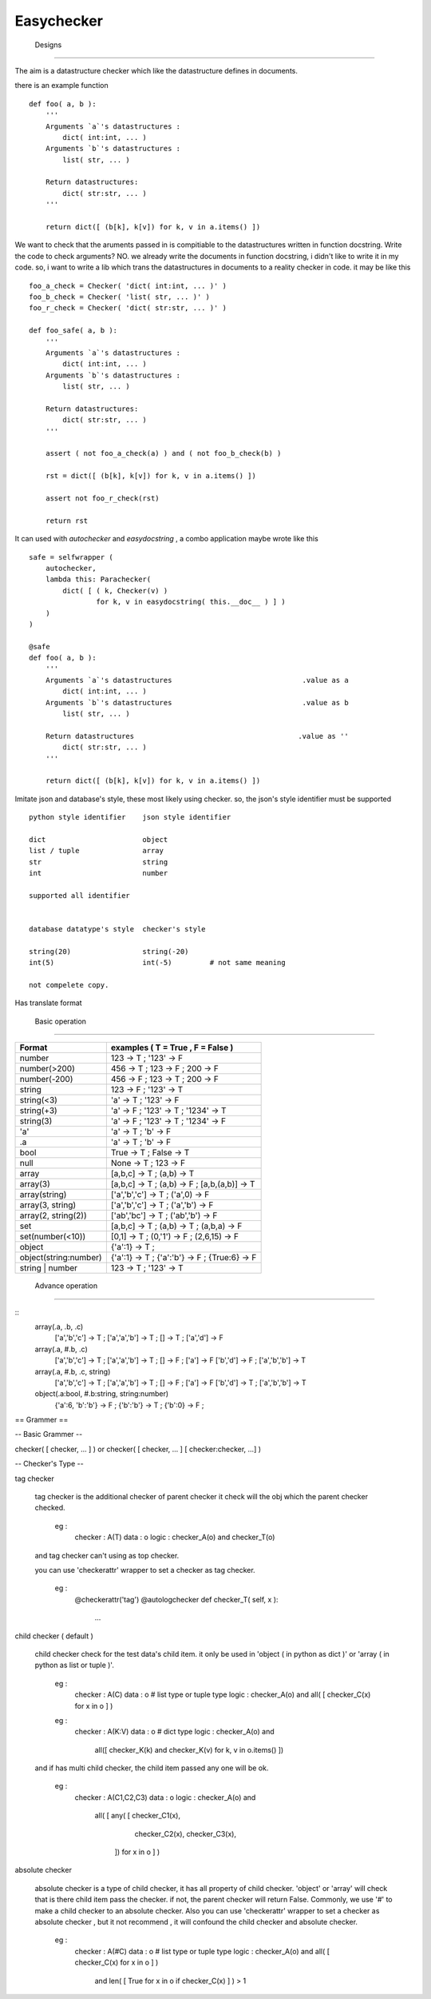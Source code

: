 =========================
 Easychecker
=========================




 Designs
=========================

The aim is a datastructure checker which like the datastructure defines in
documents.

there is an example function ::
    
    def foo( a, b ):
        '''
        Arguments `a`'s datastructures :
            dict( int:int, ... )
        Arguments `b`'s datastructures :
            list( str, ... )
            
        Return datastructures:
            dict( str:str, ... )
        '''
        
        return dict([ (b[k], k[v]) for k, v in a.items() ])
        
We want to check that the aruments passed in is compitiable to the
datastructures written in function docstring. Write the code to check arguments?
NO. we already write the documents in function docstring, i didn't like to
write it in my code. so, i want to write a lib which trans the datastructures
in documents to a reality checker in code. it may be like this ::
    
    foo_a_check = Checker( 'dict( int:int, ... )' )
    foo_b_check = Checker( 'list( str, ... )' )
    foo_r_check = Checker( 'dict( str:str, ... )' )
    
    def foo_safe( a, b ):
        '''
        Arguments `a`'s datastructures :
            dict( int:int, ... )
        Arguments `b`'s datastructures :
            list( str, ... )
            
        Return datastructures:
            dict( str:str, ... )
        '''
        
        assert ( not foo_a_check(a) ) and ( not foo_b_check(b) )
        
        rst = dict([ (b[k], k[v]) for k, v in a.items() ])
        
        assert not foo_r_check(rst)
        
        return rst

It can used with `autochecker` and `easydocstring` , a combo application
maybe wrote like this ::
    
    safe = selfwrapper (
        autochecker,
        lambda this: Parachecker(
            dict( [ ( k, Checker(v) )
                    for k, v in easydocstring( this.__doc__ ) ] )
        )
    )
    
    @safe
    def foo( a, b ):
        '''
        Arguments `a`'s datastructures                               .value as a
            dict( int:int, ... )
        Arguments `b`'s datastructures                               .value as b
            list( str, ... )
            
        Return datastructures                                       .value as ''
            dict( str:str, ... )
        '''
        
        return dict([ (b[k], k[v]) for k, v in a.items() ])
    
Imitate json and database's style, these most likely using checker.
so, the json's style identifier must be supported ::
        
        python style identifier    json style identifier
        
        dict                       object
        list / tuple               array
        str                        string
        int                        number
        
        supported all identifier
        
        
        database datatype's style  checker's style
        
        string(20)                 string(-20)
        int(5)                     int(-5)         # not same meaning
        
        not compelete copy.
        
        
Has translate format



 Basic operation
-------------------------

============================   =================================================
Format                         examples ( T = True , F = False )
============================   =================================================
number                         123 -> T ; '123' -> F
number(>200)                   456 -> T ; 123 -> F ; 200 -> F
number(-200)                   456 -> F ; 123 -> T ; 200 -> F
string                         123 -> F ; '123' -> T
string(<3)                     'a' -> T ; '123' -> F
string(+3)                     'a' -> F ; '123' -> T ; '1234' -> T
string(3)                      'a' -> F ; '123' -> T ; '1234' -> F
'a'                            'a' -> T ; 'b' -> F
.a                             'a' -> T ; 'b' -> F
bool                           True -> T ; False -> T
null                           None -> T ; 123 -> F
array                          [a,b,c] -> T ; (a,b) -> T
array(3)                       [a,b,c] -> T ; (a,b) -> F ; [a,b,(a,b)] -> T
array(string)                  ['a','b','c'] -> T ; ('a',0) -> F
array(3, string)               ['a','b','c'] -> T ; ('a','b') -> F
array(2, string(2))            ['ab','bc'] -> T ; ('ab','b') -> F
set                            [a,b,c] -> T ; (a,b) -> T ; (a,b,a) -> F
set(number(<10))               [0,1] -> T ; (0,'1') -> F ; (2,6,15) -> F
object                         {'a':1} -> T ;
object(string:number)          {'a':1} -> T ; {'a':'b'} -> F ; {True:6} -> F
string | number                123 -> T ; '123' -> T
============================   =================================================



 Advance operation
-------------------------

::
    array(.a, .b, .c)
           ['a','b','c'] -> T ; ['a','a','b'] -> T ; [] -> T ; ['a','d'] -> F
    array(.a, #.b, .c)
           ['a','b','c'] -> T ; ['a','a','b'] -> T ; [] -> F ; ['a'] -> F
           ['b','d'] -> F ; ['a','b','b'] -> T
    array(.a, #.b, .c, string)
           ['a','b','c'] -> T ; ['a','a','b'] -> T ; [] -> F ; ['a'] -> F
           ['b','d'] -> T ; ['a','b','b'] -> T
    object(.a:bool, #.b:string, string:number)
           {'a':6, 'b':'b'} -> F ; {'b':'b'} -> T ; {'b':0} -> F ;



== Grammer ==

-- Basic Grammer --

checker( [ checker, ... ] ) or \
checker( [ checker, ... ] [ checker:checker, ...] )

-- Checker's Type --

tag checker
    
    tag checker is the additional checker of parent checker
    it check will the obj which the parent checker checked.
    
      eg :
        checker : A(T)
        data    : o
        logic   : checker_A(o) and checker_T(o)
    
    and tag checker can't using as top checker.
    
    you can use 'checkerattr' wrapper to set a checker as tag checker.
    
      eg :
        @checkerattr('tag')
        @autologchecker
        def checker_T( self, x ):
            ...
        
    
child checker ( default )
    
    child checker check for the test data's child item.
    it only be used in 'object ( in python as dict )' or
    'array ( in python as list or tuple )'.
    
      eg :
        checker : A(C)
        data    : o # list type or tuple type
        logic   : checker_A(o) and all( [ checker_C(x) for x in o ] )
    
      eg :
        checker : A(K:V)
        data    : o # dict type
        logic   : checker_A(o) and \
                  all([ checker_K(k) and checker_K(v) for k, v in o.items() ])
    
    and if has multi child checker, the child item passed any one will be ok.
      
      eg :
        checker : A(C1,C2,C3)
        data    : o
        logic   : checker_A(o) and \
                  all( [ any( [ checker_C1(x),
                                checker_C2(x),
                                checker_C3(x),
                              ]) for x in o ] )
    
absolute checker
    
    absolute checker is a type of child checker, it has all property of
    child checker. 'object' or 'array' will check that is there child item
    pass the checker. if not, the parent checker will return False.
    Commonly, we use '#' to make a child checker to an absolute checker.
    Also you can use 'checkerattr' wrapper to set a checker as absolute
    checker , but it not recommend , it will confound the child checker and
    absolute checker.

      eg :
        checker : A(#C)
        data    : o # list type or tuple type
        logic   : checker_A(o) and all( [ checker_C(x) for x in o ] ) \
                  and len( [ True for x in o if checker_C(x) ] ) > 1

